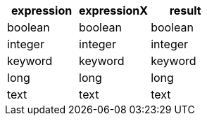 [%header.monospaced.styled,format=dsv,separator=|]
|===
expression | expressionX | result
boolean | boolean | boolean
integer | integer | integer
keyword | keyword | keyword
long | long | long
text | text | text
|===
